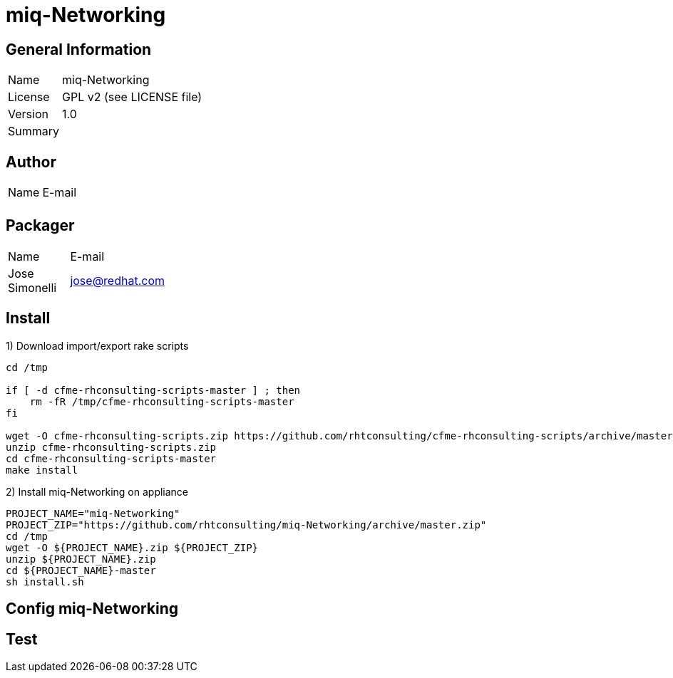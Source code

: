 :project-name: miq-Networking
:project-repo: https://github.com/rhtconsulting/miq-Networking
:project-zip: https://github.com/rhtconsulting/miq-Networking/archive/master.zip
:rake-scripts-location:

# {project-name}

## General Information
[width="100%",cols="1,9"]
|======================
| Name      | {project-name}
| License   | GPL v2 (see LICENSE file)
| Version   | 1.0
| Summary   |
|======================

## Author
[width="100%",cols="1,9"]
|======================
| Name              | E-mail
|       |
|======================

## Packager
[width="100%",cols="1,9"]
|======================
| Name              | E-mail
| Jose Simonelli    | jose@redhat.com
|======================

## Install
1) Download import/export rake scripts
----
cd /tmp

if [ -d cfme-rhconsulting-scripts-master ] ; then
    rm -fR /tmp/cfme-rhconsulting-scripts-master
fi

wget -O cfme-rhconsulting-scripts.zip https://github.com/rhtconsulting/cfme-rhconsulting-scripts/archive/master.zip
unzip cfme-rhconsulting-scripts.zip
cd cfme-rhconsulting-scripts-master
make install
----

2) Install {project-name} on appliance
----
PROJECT_NAME="miq-Networking"
PROJECT_ZIP="https://github.com/rhtconsulting/miq-Networking/archive/master.zip"
cd /tmp
wget -O ${PROJECT_NAME}.zip ${PROJECT_ZIP}
unzip ${PROJECT_NAME}.zip
cd ${PROJECT_NAME}-master
sh install.sh
----

## Config {project-name}


## Test